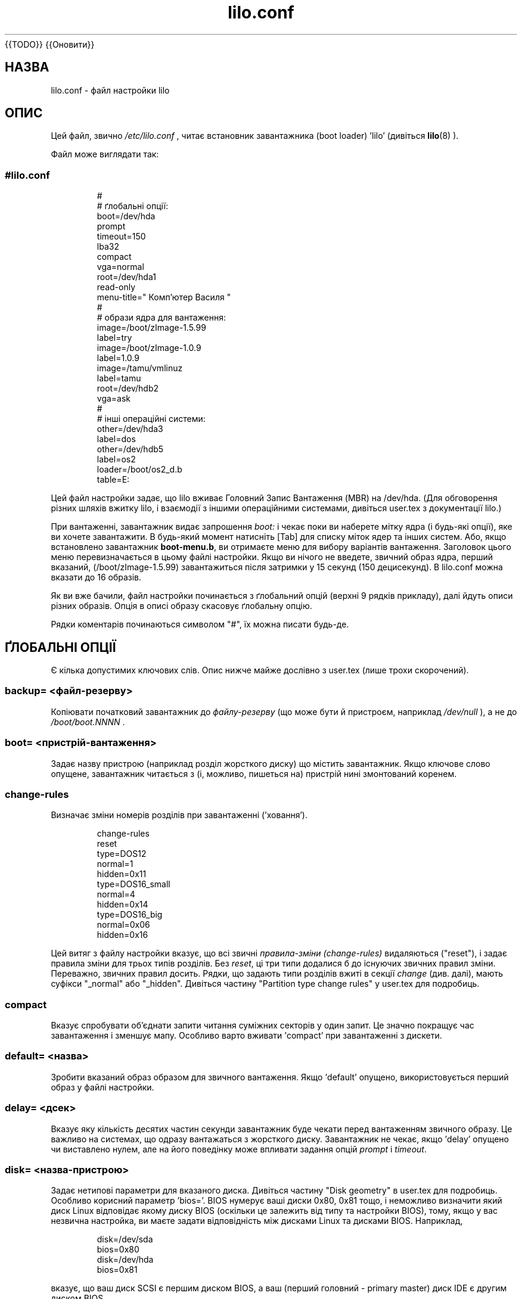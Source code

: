 ." © 2005-2007 DLOU, GNU FDL
." URL: <http://docs.linux.org.ua/index.php/Man_Contents>
." Supported by <docs@linux.org.ua>
."
." Permission is granted to copy, distribute and/or modify this document
." under the terms of the GNU Free Documentation License, Version 1.2
." or any later version published by the Free Software Foundation;
." with no Invariant Sections, no Front-Cover Texts, and no Back-Cover Texts.
." 
." A copy of the license is included  as a file called COPYING in the
." main directory of the man-pages-* source package.
."
." This manpage has been automatically generated by wiki2man.py
." This tool can be found at: <http://wiki2man.sourceforge.net>
." Please send any bug reports, improvements, comments, patches, etc. to
." E-mail: <wiki2man-develop@lists.sourceforge.net>.

.TH "lilo.conf" "5" "2007-10-27-16:31" "© 2005-2007 DLOU, GNU FDL" "2007-10-27-16:31"
{{TODO}}
{{Оновити}}

.SH "НАЗВА"
.PP
lilo.conf \- файл настройки lilo 

.SH "ОПИС"
.PP

Цей файл, звично \fI/etc/lilo.conf\fR , читає встановник завантажника (boot loader) 'lilo' (дивіться \fBlilo\fR(8) ). 

Файл може виглядати так: 

.SS 
.RS
.nf

#lilo.conf
#
#  ґлобальні опції:
boot=/dev/hda
prompt
timeout=150
lba32
compact
vga=normal
root=/dev/hda1
read\-only
menu\-title=" Комп'ютер Василя "
#
#  образи ядра для вантаження:
image=/boot/zImage\-1.5.99
     label=try
image=/boot/zImage\-1.0.9
     label=1.0.9
image=/tamu/vmlinuz
     label=tamu
     root=/dev/hdb2
     vga=ask
#
#  інші операційні системи:
other=/dev/hda3
     label=dos
other=/dev/hdb5
     label=os2
     loader=/boot/os2_d.b
     table=E:

.fi
.RE

Цей файл настройки задає, що lilo вживає Головний  Запис Вантаження (MBR) на /dev/hda. (Для обговорення різних шляхів вжитку lilo, і взаємодії з іншими операційними системами, дивіться user.tex з документації lilo.) 

При вантаженні, завантажник видає запрошення   \fIboot:\fR і чекає поки ви наберете мітку ядра (і будь\-які опції), яке ви хочете завантажити. В будь\-який момент натисніть [Tab] для списку міток ядер та інших систем. Або, якщо встановлено завантажник \fBboot\-menu.b\fR, ви отримаєте  меню для вибору варіантів вантаження. Заголовок цього меню перевизначається в цьому файлі настройки. Якщо ви нічого не введете, звичний образ ядра, перший вказаний, (/boot/zImage\-1.5.99) завантажиться після затримки у 15 секунд (150 децисекунд). В lilo.conf можна вказати до 16 образів. 

Як ви вже бачили, файл настройки починається з ґлобальний опцій (верхні 9 рядків прикладу), далі йдуть описи різних образів. Опція в описі образу скасовує ґлобальну опцію. 

Рядки коментарів починаються символом "#", їх можна писати будь\-де.  

.SH "ҐЛОБАЛЬНІ ОПЦІЇ"
.PP

Є кілька допустимих ключових слів. Опис нижче майже дослівно з user.tex (лише трохи скорочений). 

.SS "backup=" \fI<файл\-резерву>\fR

.PP

Копіювати початковий завантажник до \fIфайлу\-резерву\fR (що може бути й пристроєм, наприклад \fI/dev/null\fR ), а не до \fI/boot/boot.NNNN\fR . 

.SS "boot=" \fI<пристрій\-вантаження>\fR

.PP

Задає назву пристрою (наприклад розділ жорсткого диску) що містить завантажник. Якщо  ключове слово опущене, завантажник читається з (і, можливо, пишеться на) пристрій нині змонтований коренем. 

.SS "change\-rules"

.PP

Визначає зміни номерів розділів при завантаженні ('ховання'). 

.RS
.nf

change\-rules
   reset
   type=DOS12
      normal=1
      hidden=0x11
   type=DOS16_small
      normal=4
      hidden=0x14
   type=DOS16_big
      normal=0x06
      hidden=0x16

.fi
.RE

Цей
витяг з файлу настройки вказує, що всі звичні \fIправила\-зміни (change\-rules)\fR видаляються ("reset"), і задає правила зміни для трьох типів  розділів.  Без \fIreset\fR, ці три типи додалися б до існуючих звичних правил зміни. Переважно, звичних правил  досить.  Рядки, що задають типи розділів вжиті в секції \fIchange\fR (див. далі), мають суфікси "_normal" або "_hidden". Дивіться частину "Partition type change rules" у user.tex для подробиць. 

.SS "compact"

.PP

Вказує спробувати об'єднати запити читання суміжних секторів у   один запит. Це значно покращує час завантаження і зменшує мапу.   Особливо варто вживати 'compact' при завантаженні з дискети.  

.SS "default=" \fI<назва>\fR

.PP

Зробити вказаний образ образом для звичного вантаження. Якщо 'default' опущено, використовується перший образ у файлі настройки. 

.SS "delay=" \fI<дсек>\fR

.PP

Вказує яку кількість десятих частин секунди завантажник буде  чекати перед вантаженням звичного образу. Це важливо на системах, що  одразу вантажаться з жорсткого диску. Завантажник не чекає, якщо 'delay' опущено чи виставлено нулем, але на його поведінку може впливати задання опцій \fIprompt\fR  і  \fItimeout\fR.

.SS "disk=" \fI<назва\-пристрою>\fR

.PP

Задає нетипові параметри для вказаного диска. Дивіться частину "Disk geometry" в user.tex для подробиць. Особливо корисний параметр 'bios='. BIOS нумерує ваші диски 0x80, 0x81 тощо, і неможливо визначити який диск Linux відповідає якому диску BIOS  (оскільки це залежить від типу та настройки BIOS), тому, якщо у вас незвична настройка, ви маєте задати відповідність між дисками Linux та дисками BIOS. Наприклад, 
." .sp 

.RS
.nf

       disk=/dev/sda
            bios=0x80
       disk=/dev/hda
            bios=0x81

.fi
.RE

." .sp 

вказує, що ваш диск SCSI є першим диском  BIOS, а ваш (перший головний \- primary master) диск IDE є другим диском BIOS. 

.SS "disktab=" \fI<disktab\-файл>\fR

.PP

Задає таблицю параметрів диску.  При опущенні використовується \fI/etc/disktab\fR .  Користати цю опцію не радиться. 

.SS "fix\-table"

.PP

Дозволяє lilo виставляти 3 В(имірні) адреси в таблицях розділів. Кожний  запис розділу містить  3В (сектор/голівка/циліндр) та лінійну  адреси першого та останнього сектору розділу. Якщо  розділ не вирівняний на границю доріжки і якщо деякі інші операційні системи  (наприклад PC/MS\-DOS чи OS/2) вживають цей диск, вони можуть змінити  3В адресу. lilo може зберігати свій сектор завантаження лише на розділах з  відповідністю між обома адресами. lilo виправляє невірні початкові 3В   адреси якщо виставлено 'fix\-table'.  ПОПЕРЕДЖЕННЯ: Це не гарантує, що інша операційна система не  пробуватиме знову встановити адресу. Теж, ймовірно, це виправлення може мати  іншу, неочікувану, побічну дію. Вірне поладження \-   перерозділити диск програмою, що вирівнює розділи відносно доріжок.  Також, з певними дисками (наприклад, деякими великим дисками EIDE з включеним перетворенням адреси), за певних умов, неминуче мати  суперечливі записи таблиці розділів. 

.SS "force\-backup=" \fI<файл\-резерву>\fR

.PP

Як 'backup', але перезаписати існуючий старий файл резерву. 

.SS "ignore\-table"

.PP

Каже lilo іґнорувати хибні таблиці розділів.  

.SS "install=" \fI<завантажник>\fR

.PP

Встановити вказаний файл новим завантажником. Починаючи з версії 21.5, є два завантажника: \fIboot\-text.b\fR та \fIboot\-menu.b\fR, і \fIboot.b\fR є символьним посиланням до останнього. Обидва завантажника однаково дозволяють опції командного рядка ядра. Обидва мають повну  підтримку послідовного порту (serial line) (див. \fBserial=\fR далі), хоча можливість меню не доступна на послідовному терміналі. Попередній наявний для строгої сумісності з попередніми версіями LILO. При опущенні 'install', \fI/boot/boot.b\fR вибирається за замовчанням. 

.SS "lba32"

.PP

Створювати 32\-бітні Логічні Адреси Блоку (LBA) замість адрес сектор/голівка/циліндр.  Якщо BIOS підтримує пакетне адресування, пакетні виклики можуть бути використані  для доступу до диску. Це дозволяє завантаження з будь\-якого розділу диску, що має більш ніж 1024 циліндри. Якщо  BIOS не підтримує пакетне адресування, адреси 'lba32'  перетворюються в C:H:S, як і лінійні ('linear'). Всі посилання на дискету залишаються в формі C:H:S.  Радиться вживати  'lba32' на всіх системах після 1998. 

.SS "linear"

.PP

Створювати лінійні адреси секторів замість адрес сектор/голівка/циліндр. Лінійні адреси перетворюються під час запуску і не  залежать від геометрії диску. Вживаючи 'linear' на великих дисках, \fI/sbin/lilo\fR може створити посилання до недоступних зон диску, оскільки 3В адреси сектора не відомі до завантаження. 'lba32' уникає багатьох таких пасток вживаючи пакетне адресування, але потребує сучасний BIOS. 

.SS "lock"

.PP

Вмикає автоматичий запис командних рядків завантаження як  звичних для наступних завантажень. Таким чином, lilo "замикає" вибір   поки він не буде перевизначений руками. 

.SS "map=" \fI<файл\-мапи>\fR

.PP

Вказує положення файлу мапи. Якщо  'map' опущено, вживається \fI/boot/map\fR.  

.SS "menu\-title=" \fI<рядок\-заголовку>\fR

.PP

Вказує рядок заголовку (до 37 символів) для меню завантаження. Цей заголовок замінює звичний рядок заголовку "LILO Boot Menu" . Якщо \fIboot\-menu.b\fR не встановлений завантажником (Див. опцію \fIinstall=\fR) , цей рядок не має дії. 

.SS "menu\-scheme=" \fI<кольоровий\-мотив>\fR

.PP

Звичний кольоровий мотив меню завантаження може бути перевизначений на VGA дисплеях цією опцією. (Кольоровий мотив MDA дисплеїв сталий.) Загалом, рядок \fIкольоровий\-мотив\fR має таку форму: 
." .sp 

.RS
.nf

     <текст>:<підсвітка>:<рамка>:<заголовок>

.fi
.RE

." .sp 

де кожна складова є двома символами що визначають  колір тексту і тла. Лише перша складова обов'язкова.  Звично підсвітка зворотня до кольору тексту;  колір тексту є звичним кольором для рамки та заголовку. Кольори визначаються літерами \fBkbgcrmyw\fR, \fBK\fR \- чорний, \fBB\fR \- синій, \fBG\fR \- зелений, \fBC\fR \- голубий, \fBR\fR \- червоний, \fBM\fR пурпурний, \fBY\fR \- жовтий та  \fBW\fR \- білий: великими для  яскравого (лише текст), малими для тьмяного. Приклади кольорових мотивів 
." .sp 

.RS
.nf

    menu\-scheme=Wm     яскравий білий на пурпурному
    menu\-scheme=wr:bw:wr:Yr    звичний мотив LILO
    menu\-scheme=Yk:kw    яскраво\-жовтий на чорному

.fi
.RE

." .sp 

Якщо \fIboot\-menu.b\fR не встановлений завантажником , цей рядок не має дії. 

.SS "message=" \fI<файл\-повідомлення>\fR

.PP

Задає файл з повідомленням, що відображається перед  запрошенням завантаження. Повідомлення не виводиться, при очікуванні  натиску shift після виводу "LILO ". У повідомленні, символ FF ([Ctrl L]) очищує локальний екран. Це небажано, коли встановлено завантажник  \fIboot\-menu.b\fR .   Довжина повідомлення  обмежена 65535 байтами. Необхідно оновити файл мапи, якщо  файл повідомлення змінено чи перенесено. 

.SS "nowarn"

.PP

Вимикає попередження про можливі майбутні небезпеки. 

.SS "optional"

.PP

Опція для образу 'optional' (див. далі) застосована до всіх образів. 

.SS "password=" \fI<password>\fR

.PP

Опція для образу 'password=...' (див. далі) застосована до всіх образів. 

.SS "prompt"

.PP

Завантажник видасть запрошення \fIboot:\fR і чекатиме дій користувача (див. \fItimeout\fR далі). перевантаження без втручання неможливі при виставленому 'prompt'  і не виставленому 'timeout'. 

.SS "restricted"

.PP

Опція для образу 'restricted' (див. далі) застосована до всіх образів. 

.SS "serial=" \fI<параметри>\fR

.PP

Дозволяє керування через послідовний порт. Заданий послідовний порт ініціалізується і завантажник приймає ввід з нього та з  клавіатури ПК. Посилання розриву (break) послідовним портом відповідає  натисненню клавіші shift в консолі для отримання уваги завантажника.  Всі образи завантаження повинні бути захищені паролем якщо доступ послідовним портом  небезпечніший за консоль, наприклад, якщо порт з'эднаний з модемом.  Рядок параметра має наступний синтакс: 
." .sp 

.RS
.nf

    <порт>[,<bps>[<парність>[<біти>]]]

.fi
.RE

." .sp 

<порт>:  номер послідовного порту, починаючи з нуля. 0 відповідає псевдоніму COM1 \- /dev/ttyS0, тощо. Можна вживати всі 4 порти (при наявності). 
." .sp 

<bps>:  швидкість в бодах послідовного порту. Підтримуються наступні :  110, 150, 300, 600, 1200, 2400(звична), 4800, 9600, та  додаткові 19200, 38400 і 57600(56000).  115200 дозволено, але може не працювати з кожним залізом COM портів. 
." .sp 

<парність>:  Парність вживана для послідовного порту. Завантажник іґнорує  парність вводу і відкидає 8\-ий біт. Наступні (великі чи малі)  літери описують парність:  "n" без парності, "e"  перевірка на парність і "o" перевірка на непарність. 
." .sp 

<біти>:  Кількість бітів у символі. Підтримується лише 7 та 8.  Звично 8 , якщо немає парності, 7, якщо перевіряється парність  чи непарність.  
." .sp 

Якщо задано 'serial', значення 'delay' автоматично збільшується до 20. 
." .sp 

Приклад: "serial=0,2400n8" ініціалізує COM1 звичними параметрами. 

.SS "timeout=" \fI<дсек>\fR

.PP

встановлює затримку (в десятих частинах секунди) очікування вводу у запрошенні  \fIboot:\fR.   "timeout" має смисл лише при вказаному  "prompt". Якщо за вказаний час не натиснута клавіша, завантажується  звичний образ. Також, ввід паролю обривається, якщо користувач   не діє задовго. Звична затримка необмежена. 

.SS "verbose=" \fI<число>\fR

.PP

Вмикає багато повідомлень. Більші числа дають докладніший вивід.  Якщо  \-v  додатково вказаний в командному рядку lilo, рівень збільшується відповідно. Максимальний рівень докладності 5.  

Також можна вказати такі параметри настойки ядра : \fBappend\fR ,  \fBramdisk\fR ,  \fBread\-only\fR ,  \fBread\-write\fR ,  \fBroot\fR і \fBvga\fR у секції ґлобальних опцій. Вони вживаються як звичні, якщо не вказані у секціях настройки відповідних образів ядра.  

.SH "СЕКЦІЇ ДЛЯ КОЖНОГО ОБРАЗУ"
.PP

Секція образу починається рядком 
." .sp 

.RS
.nf

    image=<назва_шляху>

.fi
.RE

." .sp 

що вказує файл чи пристрій, що містить образ завантаження ядра Linux,  або рядком 
." .sp 

.RS
.nf

    other=<пристрій>

.fi
.RE

." .sp 

що вказує завантаження довільної системи. 

В першому випадку, якщо рядок \fBimage\fR вказує завантаження з пристою, необхідно вказати проміжок секторів для відображення за  допомогою 
." .sp 

.RS
.nf

    range=<початок>\-<кінець>
    range=<початок>+<кількість_секторів>
    range=<сектор>

.fi
.RE

в третьому випадку, кількість секторів покладається одиниці.  

.SH "ІНША СИСТЕМА"
.PP

У випадку завантаження іншої системи є такі опції: 

.SS "loader=" \fI<ланцюговий\-завантажник>\fR

.PP

Вказує, який вжити ланцюговий завантажник (chain loader). Звично вживається \fI/boot/chain.b\fR .   Цей ланцюговий завантажник не передає дані про розділ  сектору завантаження.  Інший ланцюговий завантажник, \fI/boot/os2_d.b\fR передає дані про диск та розділ у форматі придатному для OS/2 та DOS (див.  \fItable=<letter>\fR далі). 

.SS "table=" \fI<пристрій>\fR

.PP

Вказує пристрій, що містить таблицю розділів.  Завантажник передасть звичні дані про розділ завантаженій  операційній системі, якщо ця змінна опущена. (Деякі операційні системи не мають інших засобів взнати з якого розділу вони завантажені. Наприклад, MS\-DOS звичайно зберігає геометрію диску чи розділу завантаження в своєму секторі завантаження.) Зауважте, що /sbin/lilo треба знов запустити якщо таблиця розділів  на яку посилається 'table' змінена. 

.SS "table=" \fI<буква\-диску>\fR

.PP

Особливий випадок для ланцюгового завантажника \fIos2_d.b\fR.   Визначає літеру диску DOS для розділу, що буде завантажений.   Це \fIобов'язково\fR при завантаженні OS/2, встановленої на розширеному розділі. Букву диску можна вказати як з кінцевою двокрапкою, так і  без неї. 

.SS "change"

.PP

Це ключове слово починає секцію, що описує, як змінюються ідентифікатори основних  розділів, та як основні розділи активуються і деактивуються.  Якщо \fBchange\fR опущено, правила зміни створюються, як при вказаному ключовому слові  \fIautomatic\fR. Наприклад, 

.RS
.nf

   other=/dev/hda2
      label=dos
      table=/dev/hda
      change
        automatic
        partition=/dev/hda1
           set=DOS12_hidden
           deactivate
        partition=/dev/hda2
           set=DOS16_big_normal
           activate

.fi
.RE

вказує,
що при завантаженні /dev/hda2,  будуть задіяні автоматичні правила зміни; додатково, розділ 1, розділ DOS12, буде схований та деактивований.  Також, розділ 2, буде зроблено нормальним та активовано.  Активація ставить прапорець завантаження в  таблиці розділів.  Ключове слово  \fIautomatic\fR може конфліктувати зі звичними правилами зміни, тож рядки \fIset=\fR вище можуть бути зайвими. 

.SS "map\-drive=" \fI<номер>\fR

.PP

Відображає виклики BIOS для вказаного диску до номера диску вказаного  в наступному рядку \fBto=\fR<номер>.  Це  відображення вживане для завантаження операційних систем, таких як DOS, з другого жорсткого диску.  Наступне обмінює диски C: і D:, 
." .sp 

.RS
.nf

   map\-drive=0x80
      to=0x81
   map\-drive=0x81
      to=0x80

.fi
.RE

.SS "unsafe"

.PP

Не звертатись до сектора завантаження при створенні мапи. Це вимикає  деякі перевірки правильності, включно з перевіркою таблиці розділів. Якщо сектор завантаження на пристрої гнучких дисків фіксованого формату, UNSAFE дозволяє  уникнути потреби класти диск, що читається, до пристрою при встановленні мапи.  'unsafe' і 'table' взаємовиключні.  

.SH "СПІЛЬНІ ОПЦІЇ (image= & other=)"
.PP

В обох випадках, \fBimage=\fR  та  \fBother=,\fR  діють наступні опції. 

.SS "label=" \fI<назва>\fR

.PP

Завантажувач використовує назву файлу (без шляху) кожного опису образу для визначення цього образу. Можна задати іншу назву встановивши змінну 'label'. 

.SS "alias=" \fI<назва>\fR

.PP

Друга назва (псевдонім) для того ж елементу задається 'alias'. 

.SS "lock"

.PP

(Див. вище) 

.SS "optional"

.PP

Пропустити образ, якщо він не доступний при створенні мапи. Корисно для пробних ядер, що не завжди можуть бути присутні. 

.SS "password=" \fI<пароль>\fR

.PP

Захистити образ паролем. 

.SS "restricted"

.PP

Для образу потрібний пароль тільки коли в командному рядку  вказані параметри (наприклад 'single'). 

.SH "ОПЦІЇ ЯДРА (image=)"
.PP

Якщо образ завантаження \- ядро Linux, можна передати йому параметри в командному рядку. 

.SS "append=" \fI<рядок>\fR

.PP

Додає вказані опції до рядку параметрів, що передається ядру. Це звично вживається для вказування параметрів заліза, що не може бути  повністю самовизначене, або визначення якого може бути небезпечним. Приклад: 
." .sp 

.RS
.nf

     append="hd=576,64,32"

.fi
.RE

." .sp 

.SS "initrd=" \fI<назва>\fR

.PP

Вказує образ початкового диску в оперативній пам'яті (ramdisk) для завантаження з ядром. Образ міститиме модулі, потрібні під час завантаження, такі як драйвери сітки та scsi.  Дивіться сторінку допомоги для \fImkinitrd(8)\fR. 

.SS "literal=" \fI<рядок>\fR

.PP

Як 'append', але видаляє всі інші опції (наприклад установку кореневого  пристрою). Оскільки 'literal' може ненароком видалити важливі опції, її не можна вказувати в секції ґлобальних опцій. 

.SS "ramdisk=" \fI<розмір>\fR

.PP

Вказує розмір (наприклад, "4096k") необов'язкового RAM диску. Значення  0 вказує, що RAM диск не треба створювати. Якщо ця змінна опущена,  розмір RAM диску настроюється за образом завантаження. 

.SS "read\-only"

.PP

Вказує під'єднувати кореневу файлову систему лише для читання. Звично, процедура завантаження системи потім перепід'єднує кореневу файлову систему  для читання/запису (наприклад, після fsck). 

.SS "read\-write"

.PP

Вказує під'єднувати кореневу файлову систему для читання/запису. 

.SS "root=" \fI<кореневий\-пристрій>\fR

.PP

Вказує пристрій для під'єднання кореневим.  Якщо вказана спеціальна назва \fBcurrent\fR, то кореневий пристрій встановлюється той, що в цей момент під'єднаний кореневим.  Якщо корінь був змінений за допомогою \-r , вживається відповідний пристрій. Якщо змінна 'root' опущена, використовується настройка кореневого пристрою, що міститься в образі ядра. (І встановлюється під час компіляції змінною ROOT_DEV у Makefile ядра, і може бути змінена потім програмою  \fBrdev\fR(8) ). 

.SS "vga=" \fI<режим>\fR

.PP

Вказує  який текстовий режим  VGA вибирати при завантаженні.   Розпізнаються наступні значення (реґістр не має значення):  

\fBnormal\fR : звичайний текстовий режим 80x25.  

\fBextended\fR  (чи  \fBext\fR ): текстовий режим 80x50. 

\fBask\fR : запитати користувача при завантаженні. 

<число>: Вибрати відповідний текстовий режим. Список наявних режимів  можна отримати завантаживши з  \fIvga=ask\fR і натиснувши [Enter].

Якщо ця змінна опущена, використовується настройка VGA режиму, що   міститься в образі ядра. (І встановлюється під час компіляції змінною SVGA_MODE у Makefile ядра, і може бути змінена потім програмою  \fBrdev\fR(8) ).  

.SH "ДИВИСЬ ТАКОЖ"
.PP

\fBlilo\fR(8), \fBmkinitrd\fR(8), \fBrdev\fR(8). 
.br
 
lilo йде з дуже докладною документацією, малу частину якої ви прочитали вище (lilo\-21.6.2)

Переклав Ілля Корнійко  <k_ilya@ukr.net> 

